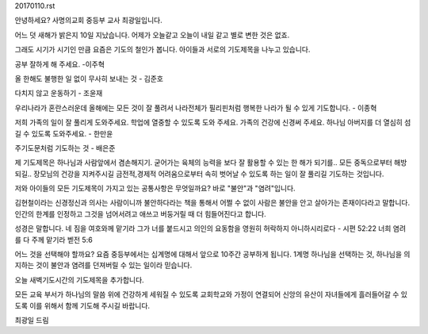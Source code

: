 20170110.rst 
안녕하세요? 사명의교회 중등부 교사 최광일입니다.

어느 덧 새해가 밝은지 10일 지났습니다. 
어제가 오늘같고 오늘이 내일 같고 별로 변한 것은 없죠. 

그래도 시기가 시기인 만큼 요즘은 기도의 철인가 봅니다.
아이들과 서로의 기도제목을 나누고 있습니다.

공부 잘하게 해 주세요. -이주혁

올 한해도 불행한 일 없이 무사히 보내는 것 - 김준호

다치지 않고 운동하기 - 조윤재

우리나라가 혼란스러운데 올해에는 모든 것이 잘 풀려서 
나라전체가 필리핀처럼 행복한 나라가 될 수 있게 기도합니다. - 이종혁

저희 가족의 일이 잘 풀리게 도와주세요.
학업에 열중할 수 있도록 도와 주세요. 
가족의 건강에 신경써 주세요. 
하나님 아버지를 더 열심히 섬길 수 있도록 도와주세요. - 한만윤

주기도문처럼 기도하는 것 - 배은준 

제 기도제목은 
하나님과 사람앞에서 겸손해지기.
굳어가는 육체의 능력을 보다 잘 활용할 수 있는 한 해가 되기를..
모든 중독으로부터 해방되길..
장모님의 건강을 지켜주시길
금전적,경제적 어려움으로부터 속히 벗어날 수 있도록 하는 일이 잘 풀리길
기도하는 것입니다.

저와 아이들의 모든 기도제목이 가지고 있는 공통사항은 무엇일까요?
바로 "불안"과 "염려"입니다. 

김현철이라는 신경정신과 의사는 사람이니까 불안하다라는 책을 통해서
어쩔 수 없이 사람은 불안을 안고 살아가는 존재이다라고 말합니다.
인간의 한계를 인정하고 그것을 넘어서려고 애쓰고 버둥거릴 때
더 힘들어진다고 합니다.

성경은 말합니다. 
네 짐을 여호와께 맡기라 그가 너를 붙드시고 의인의 요동함을 영원히 허락하지 아니하시리로다 - 시편 52:22
너희 염려를 다 주께 맡기라 벧전 5:6

어느 것을 선택해야 할까요? 
요즘 중등부에서는 십계명에 대해서 앞으로 10주간 공부하게 됩니다. 
1계명 
하나님을 선택하는 것, 
하나님을 의지하는 것이 불안과 염려를 던져버릴 수 있는 일이라 믿습니다.

오늘 새벽기도시간의 기도제목을 추가합니다.

모든 교육 부서가 하나님의 말씀 위에 건강하게 세워질 수 있도록
교회학교와 가정이 연결되어 신앙의 유산이 자녀들에게 흘러들어갈  수 있도록
이를 위해서 함께 기도해 주시길 바랍니다.

최광일 드림
